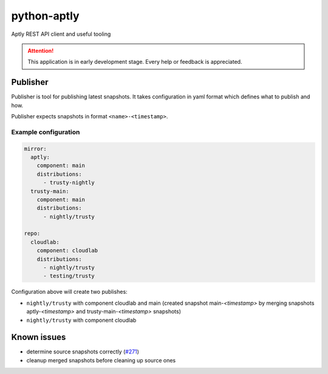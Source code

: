 ============
python-aptly
============

Aptly REST API client and useful tooling

.. attention:: This application is in early development stage. Every help or feedback is appreciated.

Publisher
=========

Publisher is tool for publishing latest snapshots.
It takes configuration in yaml format which defines what to publish and how.

Publisher expects snapshots in format ``<name>-<timestamp>``.

Example configuration
---------------------

.. code-block:: yaml

    mirror:
      aptly:
        component: main
        distributions:
          - trusty-nightly
      trusty-main:
        component: main
        distributions:
          - nightly/trusty

    repo:
      cloudlab:
        component: cloudlab
        distributions:
          - nightly/trusty
          - testing/trusty

Configuration above will create two publishes:

- ``nightly/trusty`` with component cloudlab and main (created snapshot
  main-`<timestamp>` by merging snapshots aptly-`<timestamp>` and
  trusty-main-`<timestamp>` snapshots)
- ``nightly/trusty`` with component cloudlab

Known issues
============

- determine source snapshots correctly
  (`#271 <https://github.com/smira/aptly/issues/271>`_)
- cleanup merged snapshots before cleaning up source ones
